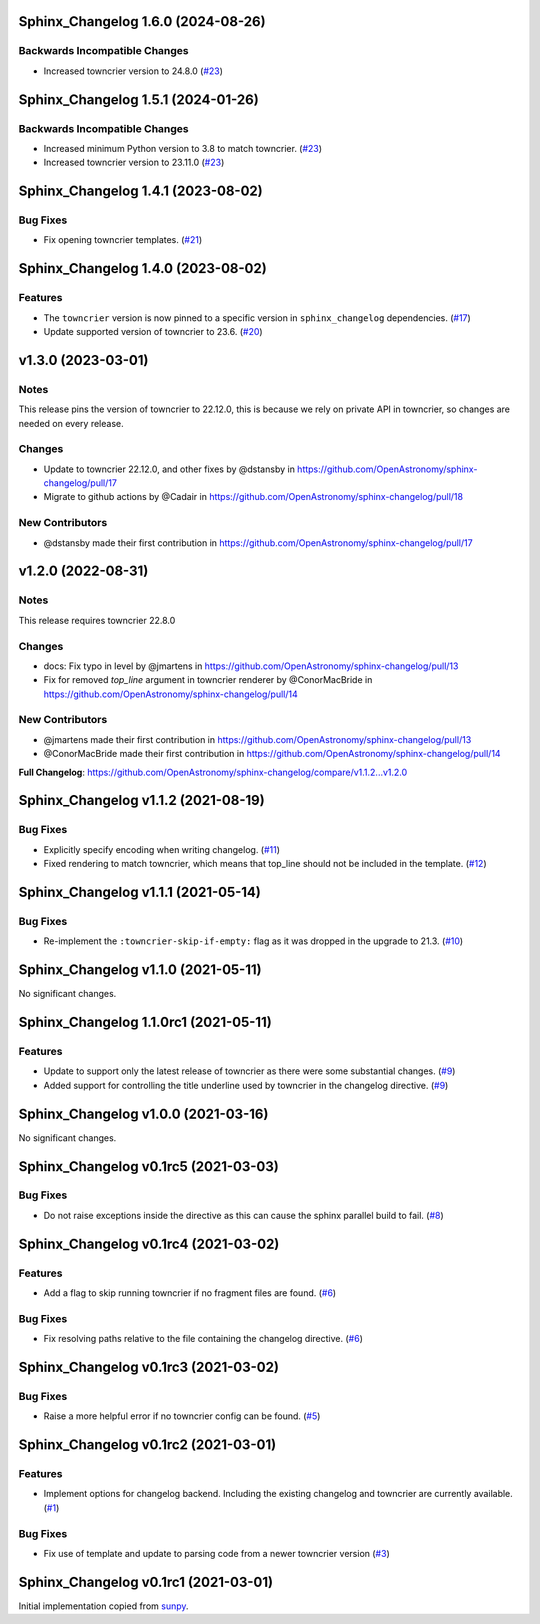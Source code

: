 Sphinx_Changelog 1.6.0 (2024-08-26)
===================================

Backwards Incompatible Changes
------------------------------

- Increased towncrier version to 24.8.0 (`#23 <https://github.com/OpenAstronomy/sphinx-changelog/pull/27>`__)

Sphinx_Changelog 1.5.1 (2024-01-26)
===================================

Backwards Incompatible Changes
------------------------------

- Increased minimum Python version to 3.8 to match towncrier. (`#23 <https://github.com/OpenAstronomy/sphinx-changelog/pull/23>`__)
- Increased towncrier version to 23.11.0 (`#23 <https://github.com/OpenAstronomy/sphinx-changelog/pull/23>`__)


Sphinx_Changelog 1.4.1 (2023-08-02)
===================================

Bug Fixes
---------

- Fix opening towncrier templates. (`#21 <https://github.com/OpenAstronomy/sphinx-changelog/pull/21>`__)


Sphinx_Changelog 1.4.0 (2023-08-02)
===================================

Features
--------

- The ``towncrier`` version is now pinned to a specific version in ``sphinx_changelog`` dependencies. (`#17 <https://github.com/OpenAstronomy/sphinx-changelog/pull/17>`__)
- Update supported version of towncrier to 23.6. (`#20 <https://github.com/OpenAstronomy/sphinx-changelog/pull/20>`__)


v1.3.0 (2023-03-01)
===================

Notes
-----

This release pins the version of towncrier to 22.12.0, this is because we rely on private API in towncrier, so changes are needed on every release.

Changes
-------

- Update to towncrier 22.12.0, and other fixes by @dstansby in https://github.com/OpenAstronomy/sphinx-changelog/pull/17
- Migrate to github actions by @Cadair in https://github.com/OpenAstronomy/sphinx-changelog/pull/18

New Contributors
----------------

- @dstansby made their first contribution in https://github.com/OpenAstronomy/sphinx-changelog/pull/17


v1.2.0 (2022-08-31)
===================

Notes
-----

This release requires towncrier 22.8.0

Changes
-------
* docs: Fix typo in level by @jmartens in https://github.com/OpenAstronomy/sphinx-changelog/pull/13
* Fix for removed `top_line` argument in towncrier renderer by @ConorMacBride in https://github.com/OpenAstronomy/sphinx-changelog/pull/14

New Contributors
----------------

* @jmartens made their first contribution in https://github.com/OpenAstronomy/sphinx-changelog/pull/13
* @ConorMacBride made their first contribution in https://github.com/OpenAstronomy/sphinx-changelog/pull/14

**Full Changelog**: https://github.com/OpenAstronomy/sphinx-changelog/compare/v1.1.2...v1.2.0


Sphinx_Changelog v1.1.2 (2021-08-19)
====================================

Bug Fixes
---------

- Explicitly specify encoding when writing changelog. (`#11 <https://github.com/OpenAstronomy/sphinx-changelog/pull/11>`__)
- Fixed rendering to match towncrier, which means that top_line should not be included in the template. (`#12 <https://github.com/OpenAstronomy/sphinx-changelog/pull/12>`__)


Sphinx_Changelog v1.1.1 (2021-05-14)
====================================

Bug Fixes
---------

- Re-implement the ``:towncrier-skip-if-empty:`` flag as it was dropped in the upgrade to 21.3. (`#10 <https://github.com/OpenAstronomy/sphinx-changelog/pull/10>`__)


Sphinx_Changelog v1.1.0 (2021-05-11)
====================================

No significant changes.


Sphinx_Changelog 1.1.0rc1 (2021-05-11)
======================================

Features
--------

- Update to support only the latest release of towncrier as there were some substantial changes. (`#9 <https://github.com/OpenAstronomy/sphinx-changelog/pull/9>`__)
- Added support for controlling the title underline used by towncrier in the changelog directive. (`#9 <https://github.com/OpenAstronomy/sphinx-changelog/pull/9>`__)


Sphinx_Changelog v1.0.0 (2021-03-16)
====================================

No significant changes.


Sphinx_Changelog v0.1rc5 (2021-03-03)
=====================================

Bug Fixes
---------

- Do not raise exceptions inside the directive as this can cause the sphinx
  parallel build to fail. (`#8 <https://github.com/OpenAstronomy/sphinx-changelog/pull/8>`__)


Sphinx_Changelog v0.1rc4 (2021-03-02)
=====================================

Features
--------

- Add a flag to skip running towncrier if no fragment files are found. (`#6 <https://github.com/OpenAstronomy/sphinx-changelog/pull/6>`__)


Bug Fixes
---------

- Fix resolving paths relative to the file containing the changelog directive. (`#6 <https://github.com/OpenAstronomy/sphinx-changelog/pull/6>`__)


Sphinx_Changelog v0.1rc3 (2021-03-02)
=====================================

Bug Fixes
---------

- Raise a more helpful error if no towncrier config can be found. (`#5 <https://github.com/OpenAstronomy/sphinx-changelog/pull/5>`__)


Sphinx_Changelog v0.1rc2 (2021-03-01)
=====================================

Features
--------

- Implement options for changelog backend. Including the existing changelog and
  towncrier are currently available. (`#1 <https://github.com/OpenAstronomy/sphinx-changelog/pull/1>`__)


Bug Fixes
---------

- Fix use of template and update to parsing code from a newer towncrier version (`#3 <https://github.com/OpenAstronomy/sphinx-changelog/pull/3>`__)


Sphinx_Changelog v0.1rc1 (2021-03-01)
=====================================

Initial implementation copied from `sunpy <https://sunpy.org>`__.
